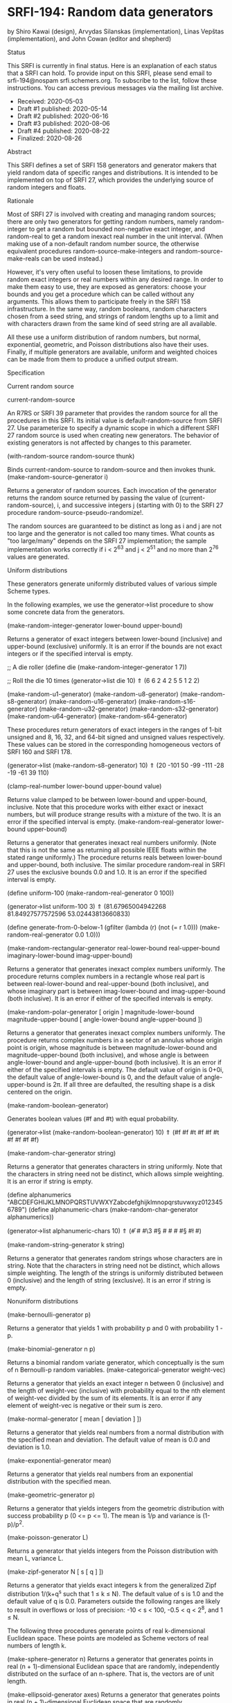 * SRFI-194: Random data generators

by Shiro Kawai (design), Arvydas Silanskas (implementation), Linas Vepštas (implementation), and John Cowan (editor and shepherd)

Status

This SRFI is currently in final status. Here is an explanation of each status that a SRFI can hold. To provide input on this SRFI, please send email to srfi-194@nospam
srfi.schemers.org. To subscribe to the list, follow these instructions. You can access previous messages via the mailing list archive.

  * Received: 2020-05-03
  * Draft #1 published: 2020-05-14
  * Draft #2 published: 2020-06-16
  * Draft #3 published: 2020-08-06
  * Draft #4 published: 2020-08-22
  * Finalized: 2020-08-26

Abstract

This SRFI defines a set of SRFI 158 generators and generator makers that yield random data of specific ranges and distributions. It is intended to be implemented on top of
SRFI 27, which provides the underlying source of random integers and floats.

Rationale

Most of SRFI 27 is involved with creating and managing random sources; there are only two generators for getting random numbers, namely random-integer to get a random but
bounded non-negative exact integer, and random-real to get a random inexact real number in the unit interval. (When making use of a non-default random number source, the
otherwise equivalent procedures random-source-make-integers and random-source-make-reals can be used instead.)

However, it's very often useful to loosen these limitations, to provide random exact integers or real numbers within any desired range. In order to make them easy to use,
they are exposed as generators: choose your bounds and you get a procedure which can be called without any arguments. This allows them to participate freely in the SRFI
158 infrastructure. In the same way, random booleans, random characters chosen from a seed string, and strings of random lengths up to a limit and with characters drawn
from the same kind of seed string are all available.

All these use a uniform distribution of random numbers, but normal, exponential, geometric, and Poisson distributions also have their uses. Finally, if multiple generators
are available, uniform and weighted choices can be made from them to produce a unified output stream.

Specification

Current random source

current-random-source

    An R7RS or SRFI 39 parameter that provides the random source for all the procedures in this SRFI. Its initial value is default-random-source from SRFI 27. Use
    parameterize to specify a dynamic scope in which a different SRFI 27 random source is used when creating new generators. The behavior of existing generators is not
    affected by changes to this parameter.

(with-random-source random-source thunk)

    Binds current-random-source to random-source and then invokes thunk.
(make-random-source-generator i)

    Returns a generator of random sources. Each invocation of the generator returns the random source returned by passing the value of (current-random-source), i, and
    successive integers j (starting with 0) to the SRFI 27 procedure random-source-pseudo-randomize!.

    The random sources are guaranteed to be distinct as long as i and j are not too large and the generator is not called too many times. What counts as "too large/many"
    depends on the SRFI 27 implementation; the sample implementation works correctly if i < 2^63 and j < 2^51 and no more than 2^76 values are generated.

Uniform distributions

These generators generate uniformly distributed values of various simple Scheme types.

In the following examples, we use the generator->list procedure to show some concrete data from the generators.

(make-random-integer-generator lower-bound upper-bound)

    Returns a generator of exact integers between lower-bound (inclusive) and upper-bound (exclusive) uniformly. It is an error if the bounds are not exact integers or if
    the specified interval is empty.

      ;; A die roller
      (define die (make-random-integer-generator 1 7))

      ;; Roll the die 10 times
      (generator->list die 10)
       ⇑ (6 6 2 4 2 5 5 1 2 2)

(make-random-u1-generator)
(make-random-u8-generator)
(make-random-s8-generator)
(make-random-u16-generator)
(make-random-s16-generator)
(make-random-u32-generator)
(make-random-s32-generator)
(make-random-u64-generator)
(make-random-s64-generator)

    These procedures return generators of exact integers in the ranges of 1-bit unsigned and 8, 16, 32, and 64-bit signed and unsigned values respectively. These values
    can be stored in the corresponding homogeneous vectors of SRFI 160 and SRFI 178.

      (generator->list (make-random-s8-generator) 10)
       ⇑ (20 -101 50 -99 -111 -28 -19 -61 39 110)

(clamp-real-number lower-bound upper-bound value)

    Returns value clamped to be between lower-bound and upper-bound, inclusive. Note that this procedure works with either exact or inexact numbers, but will produce
    strange results with a mixture of the two. It is an error if the specified interval is empty.
(make-random-real-generator lower-bound upper-bound)

    Returns a generator that generates inexact real numbers uniformly. (Note that this is not the same as returning all possible IEEE floats within the stated range
    uniformly.) The procedure returns reals between lower-bound and upper-bound, both inclusive. The similar procedure random-real in SRFI 27 uses the exclusive bounds 0.0
    and 1.0. It is an error if the specified interval is empty.

      (define uniform-100 (make-random-real-generator 0 100))

      (generator->list uniform-100 3)
       ⇑ (81.67965004942268 81.84927577572596 53.02443813660833)

      (define generate-from-0-below-1
        (gfilter (lambda (r) (not (= r 1.0))) (make-random-real-generator 0.0 1.0)))

(make-random-rectangular-generator real-lower-bound real-upper-bound imaginary-lower-bound imag-upper-bound)

    Returns a generator that generates inexact complex numbers uniformly. The procedure returns complex numbers in a rectangle whose real part is between real-lower-bound
    and real-upper-bound (both inclusive), and whose imaginary part is between imag-lower-bound and imag-upper-bound (both inclusive). It is an error if either of the
    specified intervals is empty.

(make-random-polar-generator [ origin ] magnitude-lower-bound magnitude-upper-bound [ angle-lower-bound angle-upper-bound ])

    Returns a generator that generates inexact complex numbers uniformly. The procedure returns complex numbers in a sector of an annulus whose origin point is origin,
    whose magnitude is between magnitude-lower-bound and magnitude-upper-bound (both inclusive), and whose angle is between angle-lower-bound and angle-upper-bound (both
    inclusive). It is an error if either of the specified intervals is empty. The default value of origin is 0+0i, the default value of angle-lower-bound is 0, and the
    default value of angle-upper-bound is 2π. If all three are defaulted, the resulting shape is a disk centered on the origin.

(make-random-boolean-generator)

    Generates boolean values (#f and #t) with equal probability.

      (generator->list (make-random-boolean-generator) 10)
       ⇑ (#f #f #t #f #f #t #f #f #f #f)

(make-random-char-generator string)

    Returns a generator that generates characters in string uniformly. Note that the characters in string need not be distinct, which allows simple weighting. It is an
    error if string is empty.

      (define alphanumerics "ABCDEFGHIJKLMNOPQRSTUVWXYZabcdefghijklmnopqrstuvwxyz0123456789")
      (define alphanumeric-chars (make-random-char-generator alphanumerics))

      (generator->list alphanumeric-chars 10)
       ⇑ (#\f #\m #\3 #\S #\z #\m #\x #\S #\l #\y)

(make-random-string-generator k string)

    Returns a generator that generates random strings whose characters are in string. Note that the characters in string need not be distinct, which allows simple
    weighting. The length of the strings is uniformly distributed between 0 (inclusive) and the length of string (exclusive). It is an error if string is empty.

Nonuniform distributions

(make-bernoulli-generator p)

    Returns a generator that yields 1 with probability p and 0 with probability 1 - p.

(make-binomial-generator n p)

    Returns a binomial random variate generator, which conceptually is the sum of n Bernoulli-p random variables.
(make-categorical-generator weight-vec)

    Returns a generator that yields an exact integer n between 0 (inclusive) and the length of weight-vec (inclusive) with probability equal to the nth element of
    weight-vec divided by the sum of its elements. It is an error if any element of weight-vec is negative or their sum is zero.

(make-normal-generator [ mean [ deviation ] ])

    Returns a generator that yields real numbers from a normal distribution with the specified mean and deviation. The default value of mean is 0.0 and deviation is 1.0.

(make-exponential-generator mean)

    Returns a generator that yields real numbers from an exponential distribution with the specified mean.

(make-geometric-generator p)

    Returns a generator that yields integers from the geometric distribution with success probability p (0 <= p <= 1). The mean is 1/p and variance is (1-p)/p^2.

(make-poisson-generator L)

    Returns a generator that yields integers from the Poisson distribution with mean L, variance L.

(make-zipf-generator N [ s [ q ] ])

    Returns a generator that yields exact integers k from the generalized Zipf distribution 1/(k+q^s such that 1 ≤ k ≤ N). The default value of s is 1.0 and the default
    value of q is 0.0. Parameters outside the following ranges are likely to result in overflows or loss of precision: -10 < s < 100, -0.5 < q < 2^8, and 1 ≤ N.

The following three procedures generate points of real k-dimensional Euclidean space. These points are modeled as Scheme vectors of real numbers of length k.

(make-sphere-generator n)
    Returns a generator that generates points in real (n + 1)-dimensional Euclidean space that are randomly, independently distributed on the surface of an n-sphere. That
    is, the vectors are of unit length.

(make-ellipsoid-generator axes)
    Returns a generator that generates points in real (n + 1)-dimensional Euclidean space that are randomly, independently distributed on the surface of an n-ellipsoid.
    The ellipsoid is specified by the axes argument, which must be a vector of real numbers giving the lengths of the axes. Given axes = (a, b, ...), then the generated
    vectors v =(x, y, ...) obey 1 = x^2/a^2 + y^2/b^2 + ... .

(make-ball-generator dimensions)
    Returns a generator that generates points in real n-dimensional Euclidean space corresponding to the inside of an n-ball. The dimensions argument can be either a
    vector of n real numbers, in which case they are taken as the axes of an ellipsoid, or it can be an integer, in which case it's treated as the dimension n, (i.e. the
    generated vectors are inside a ball of radius 1.)

Generator operations

(gsampling generator ...)

    Takes the generators and returns a new generator. Every time the resulting generator is called, it picks one of the input generators with equal probability, then calls
    it to get a value. When all the generators are exhausted or no generators are specified, the new generator returns an end-of-file object.

Implementation

The sample implementation is in the repository of this SRFI and in this .tgz file. An R7RS library file and a separate file containing the actual implementation are
provided, along with a test file that works with SRFI 64. The library itself depends on either SRFI 121 or SRFI 158, and of course SRFI 27.

Acknowledgements

This SRFI began life as Shiro Kawai's specification for data.random, a Gauche library. Many of the names have been changed to fit in better with SRFI 158 names, but the
essence is the same. John Cowan made those and other revisions, and then put the SRFI on the back burner until he got around to implementing it. Arvydas Silanskas began by
asking why the next R7RS-large ballot was so delayed, and ended up volunteering to write code for the parts already specified. This SRFI is his first such implementation,
and in the process of writing it he found a number of errors in the specification as well, which John was very glad to be told about.

During the SRFI review process, the following additional generators were added: the binomial and random-source generators written by Brad Lucier, and the Zipf, sphere, and
ball generators written by Linas Vepstas.

Thanks also to the Scheme community and especially the contributors to the SRFI 194 mailing list, including Shiro Kawai and Marc Nieper-Wißkirchen.

Copyright

© 2020 John Cowan.

Permission is hereby granted, free of charge, to any person obtaining a copy of this software and associated documentation files (the "Software"), to deal in the Software
without restriction, including without limitation the rights to use, copy, modify, merge, publish, distribute, sublicense, and/or sell copies of the Software, and to
permit persons to whom the Software is furnished to do so, subject to the following conditions:

The above copyright notice and this permission notice (including the next paragraph) shall be included in all copies or substantial portions of the Software.

THE SOFTWARE IS PROVIDED "AS IS", WITHOUT WARRANTY OF ANY KIND, EXPRESS OR IMPLIED, INCLUDING BUT NOT LIMITED TO THE WARRANTIES OF MERCHANTABILITY, FITNESS FOR A
PARTICULAR PURPOSE AND NONINFRINGEMENT. IN NO EVENT SHALL THE AUTHORS OR COPYRIGHT HOLDERS BE LIABLE FOR ANY CLAIM, DAMAGES OR OTHER LIABILITY, WHETHER IN AN ACTION OF
CONTRACT, TORT OR OTHERWISE, ARISING FROM, OUT OF OR IN CONNECTION WITH THE SOFTWARE OR THE USE OR OTHER DEALINGS IN THE SOFTWARE.
---------------------------------------------------------------------------------------------------------------------------------------------------------------------------

Editor: Arthur A. Gleckler
